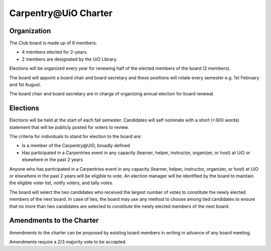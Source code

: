 Carpentry\@UiO Charter
====================

Organization
-------------

The Club board is made up of 6 members:

- 4 members elected for 2-years.
- 2 members are designated by the UiO Library.

Elections will be organized every year for renewing half of the elected members
of the board (2 members).

The board will appoint a board chair and board secretary
and these positions will rotate every semester e.g. 1st February and 1st August.

The board chair and board secretary are in charge of
organizing annual election for board renewal.

Elections
----------

Elections will be held at the start of each fall semester.
Candidates will self nominate with a short (<300 words) statement
that will be publicly posted for voters to review.

The criteria for individuals to stand for election to the board are:

- Is a member of the Carpentry\@UiO, broadly defined
- Has participated in a Carpentries event in any capacity
  (learner, helper, instructor, organizer, or host)
  at UiO or elsewhere in the past 2 years

Anyone who has participated in a Carpentries event in any capacity
(learner, helper, instructor, organizer, or host)
at UiO or elsewhere in the past 2 years will be eligible to vote.
An election manager will be identified by the board to maintain
the eligible voter list, notify voters, and tally votes.

The board will select the two candidates who received the largest number
of votes to constitute the newly elected members of the next board.
In case of ties, the board may use any method to choose among tied candidates
to ensure that no more than two candidates are selected to constitute
the newly elected members of the next board.


Amendments to the Charter
--------------------------

Amendments to the charter can be proposed by existing board members in writing
in advance of any board meeting. 

Amendments require a 2/3 majority vote to be accepted.
